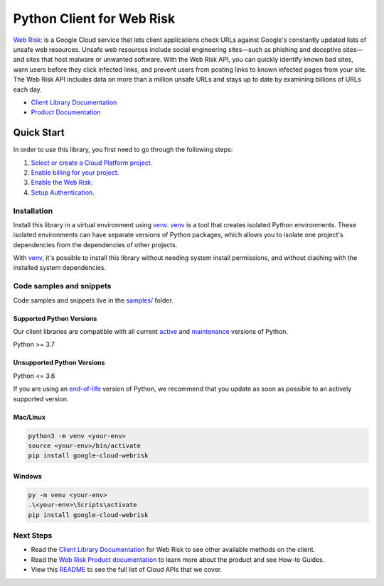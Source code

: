 Python Client for Web Risk
==========================

|stable| |pypi| |versions|

`Web Risk`_: is a Google Cloud service that lets client applications check URLs against Google's constantly updated lists of unsafe web resources. Unsafe web resources include social engineering sites—such as phishing and deceptive sites—and sites that host malware or unwanted software. With the Web Risk API, you can quickly identify known bad sites, warn users before they click infected links, and prevent users from posting links to known infected pages from your site. The Web Risk API includes data on more than a million unsafe URLs and stays up to date by examining billions of URLs each day.

- `Client Library Documentation`_
- `Product Documentation`_

.. |stable| image:: https://img.shields.io/badge/support-stable-gold.svg
   :target: https://github.com/googleapis/google-cloud-python/blob/main/README.rst#stability-levels
.. |pypi| image:: https://img.shields.io/pypi/v/google-cloud-webrisk.svg
   :target: https://pypi.org/project/google-cloud-webrisk/
.. |versions| image:: https://img.shields.io/pypi/pyversions/google-cloud-webrisk.svg
   :target: https://pypi.org/project/google-cloud-webrisk/
.. _Web Risk: https://cloud.google.com/web-risk/docs/
.. _Client Library Documentation: https://cloud.google.com/python/docs/reference/webrisk/latest/summary_overview
.. _Product Documentation:  https://cloud.google.com/web-risk/docs/

Quick Start
-----------

In order to use this library, you first need to go through the following steps:

1. `Select or create a Cloud Platform project.`_
2. `Enable billing for your project.`_
3. `Enable the Web Risk.`_
4. `Setup Authentication.`_

.. _Select or create a Cloud Platform project.: https://console.cloud.google.com/project
.. _Enable billing for your project.: https://cloud.google.com/billing/docs/how-to/modify-project#enable_billing_for_a_project
.. _Enable the Web Risk.:  https://cloud.google.com/web-risk/docs/
.. _Setup Authentication.: https://googleapis.dev/python/google-api-core/latest/auth.html

Installation
~~~~~~~~~~~~

Install this library in a virtual environment using `venv`_. `venv`_ is a tool that
creates isolated Python environments. These isolated environments can have separate
versions of Python packages, which allows you to isolate one project's dependencies
from the dependencies of other projects.

With `venv`_, it's possible to install this library without needing system
install permissions, and without clashing with the installed system
dependencies.

.. _`venv`: https://docs.python.org/3/library/venv.html


Code samples and snippets
~~~~~~~~~~~~~~~~~~~~~~~~~

Code samples and snippets live in the `samples/`_ folder.

.. _samples/: https://github.com/googleapis/google-cloud-python/tree/main/packages/google-cloud-webrisk/samples


Supported Python Versions
^^^^^^^^^^^^^^^^^^^^^^^^^
Our client libraries are compatible with all current `active`_ and `maintenance`_ versions of
Python.

Python >= 3.7

.. _active: https://devguide.python.org/devcycle/#in-development-main-branch
.. _maintenance: https://devguide.python.org/devcycle/#maintenance-branches

Unsupported Python Versions
^^^^^^^^^^^^^^^^^^^^^^^^^^^
Python <= 3.6

If you are using an `end-of-life`_
version of Python, we recommend that you update as soon as possible to an actively supported version.

.. _end-of-life: https://devguide.python.org/devcycle/#end-of-life-branches

Mac/Linux
^^^^^^^^^

.. code-block:: console

    python3 -m venv <your-env>
    source <your-env>/bin/activate
    pip install google-cloud-webrisk


Windows
^^^^^^^

.. code-block:: console

    py -m venv <your-env>
    .\<your-env>\Scripts\activate
    pip install google-cloud-webrisk

Next Steps
~~~~~~~~~~

-  Read the `Client Library Documentation`_ for Web Risk
   to see other available methods on the client.
-  Read the `Web Risk Product documentation`_ to learn
   more about the product and see How-to Guides.
-  View this `README`_ to see the full list of Cloud
   APIs that we cover.

.. _Web Risk Product documentation:  https://cloud.google.com/web-risk/docs/
.. _README: https://github.com/googleapis/google-cloud-python/blob/main/README.rst
